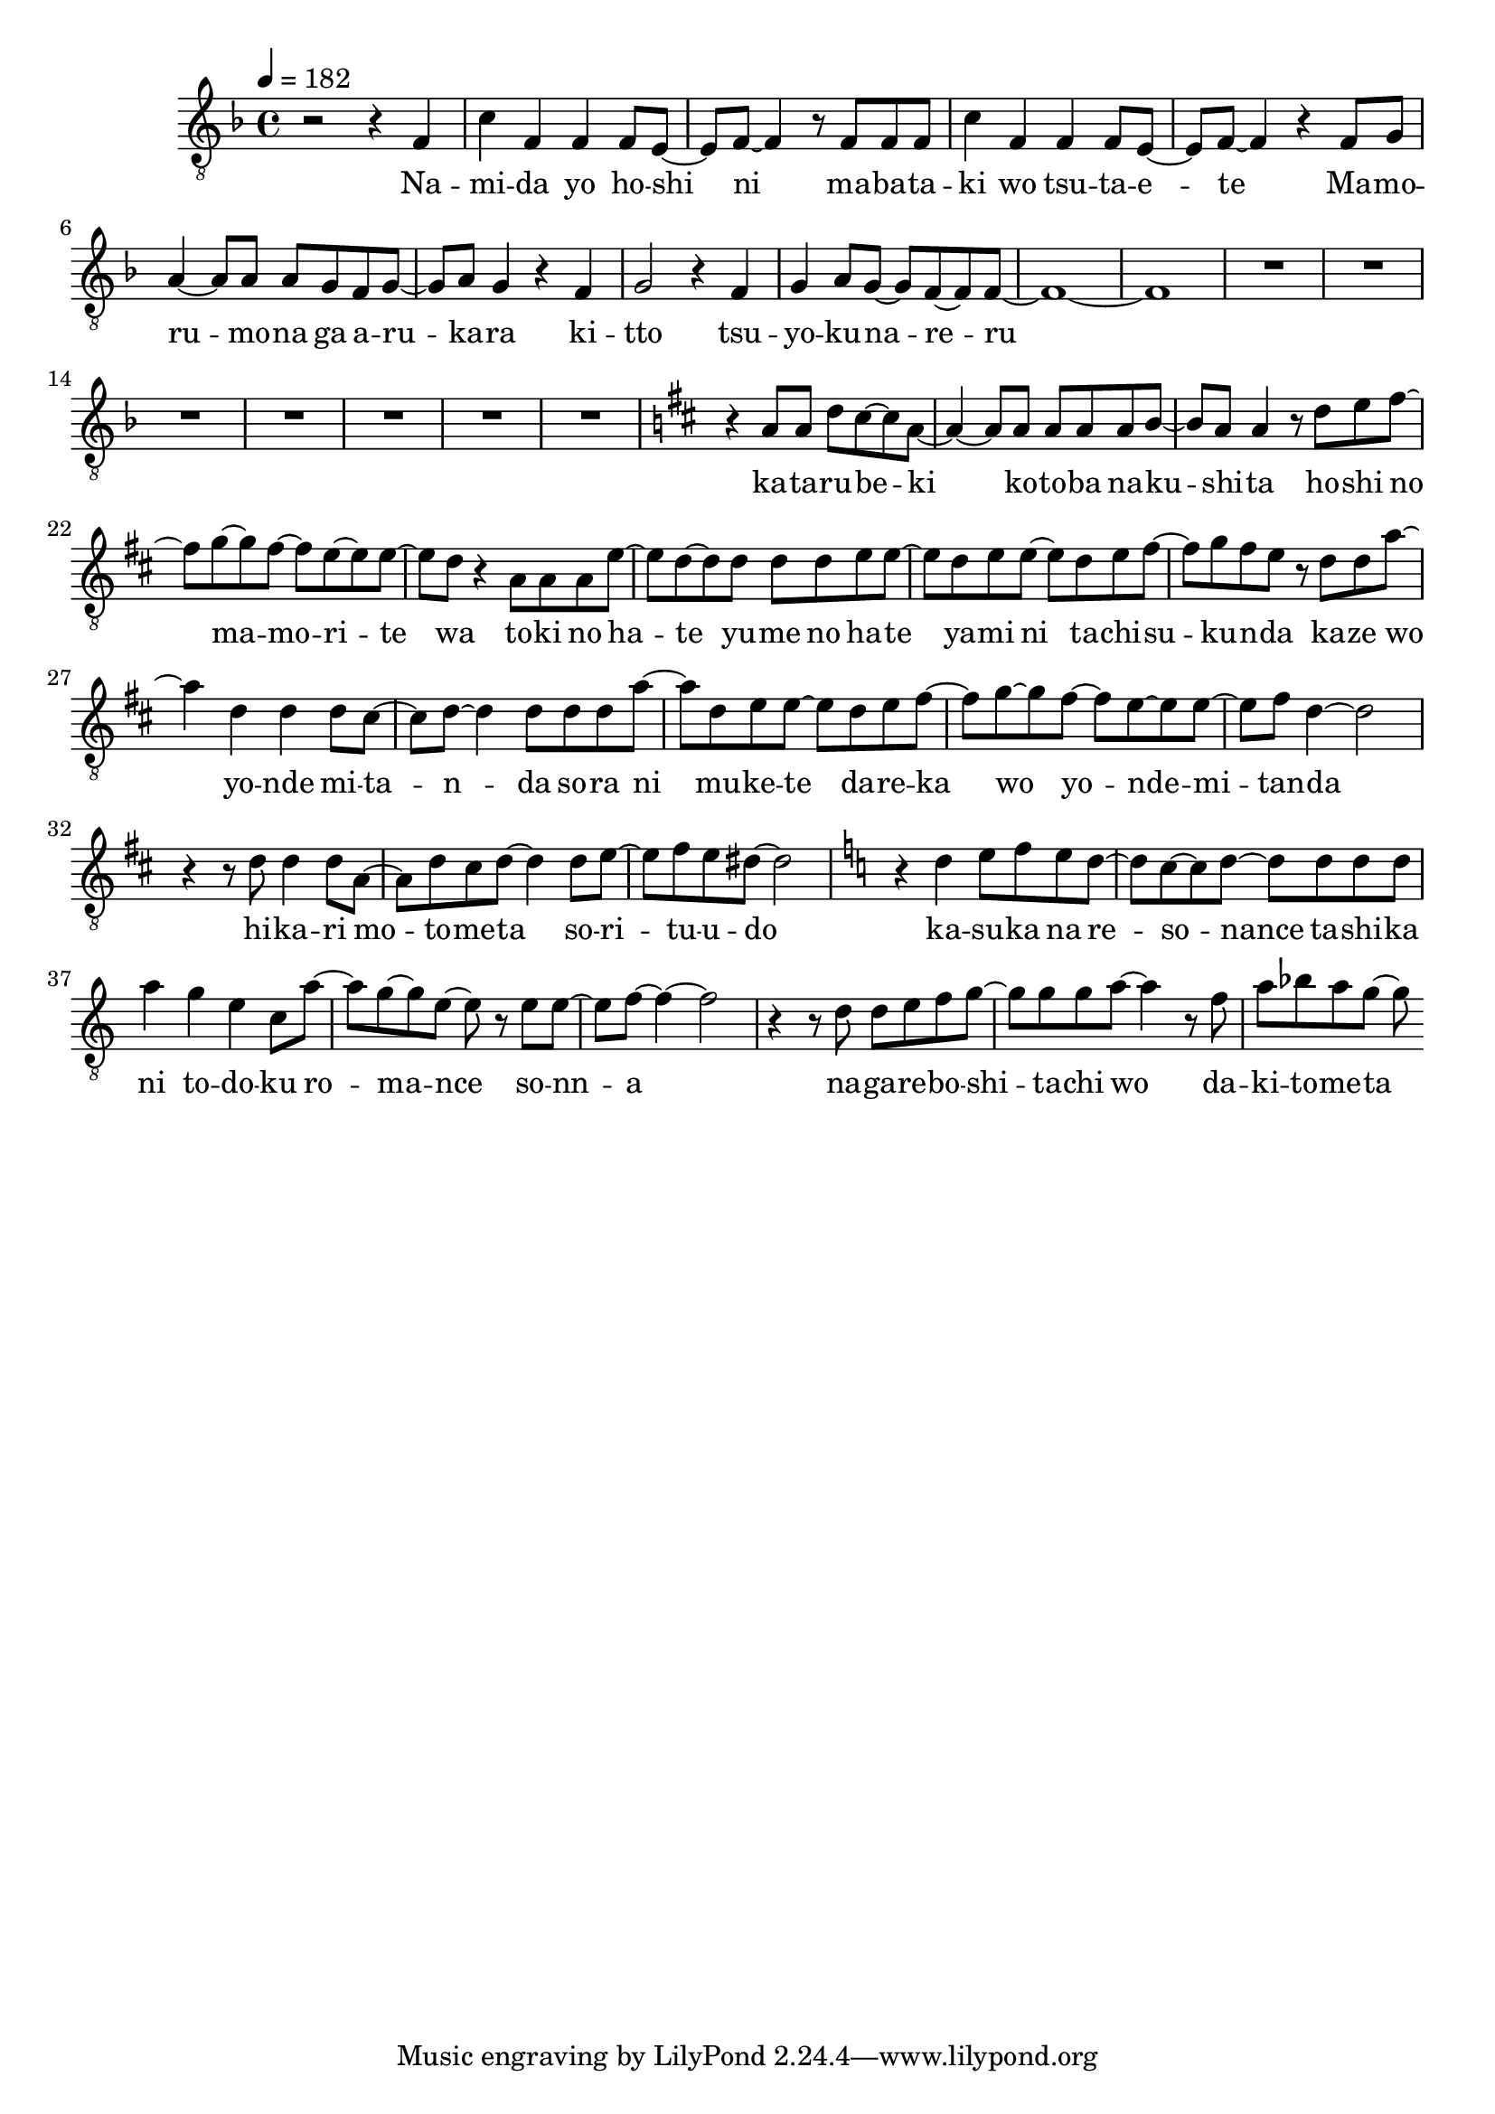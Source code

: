 \version "2.18.2"
melody = \relative f {
  \clef "treble_8"
  \key f \major
  \time 4/4
  \tempo 4 = 182
  r2 r4 f |
  c' f, f f8 e8~ |
  e8 f~ f4 r8 f8 f f |
  c'4 f, f f8 e8~ |
  e8 f~ f4 r4 f8 g |
  a4~ a8 a a g f g~ |
  g a g4 r4 f |
  g2 r4 f |
  g4 a8 g~ g f~ f f~ |
  f1~ |
  f |
  R1*7 |
  \key d \major
  r4 a8 a d cis~ cis a~ |
  a4~ a8 a a a a b~ |
  b a a4  r8 d e fis~ |
  fis g~ g fis~ fis e~ e e~ |
  e d r4 a8 a a e'~ |
  e d~ d d d d e e~ |
  e d e e~ e d e fis~ |
  fis g fis e r d d a'~ |
  a4 d, d d8 cis~ |
  cis d~ d4 d8 d d a'~ |
  a d, e e~ e d e fis~ |
  fis g~ g fis~ fis e~ e e~ |
  e fis d4~ d2 |
  r4 r8 d d4 d8 a~ |
  a d cis d~ d4 d8 e~ |
  e fis e dis~ dis2 |
  \key c \major
  r4 d e8 f e d~ |
  d c~ c d~ d d d d |
  a'4 g e c8 a'~ |
  a g~ g e~ e r e e~ |
  e f~ f4~ f2 |
  r4 r8 d d e f g~ |
  g g g a~ a4 r8 f |
  a bes a g~ g
}

text = \lyricmode {
  Na -- mi -- da yo ho -- shi ni
  ma -- ba -- ta -- ki wo tsu -- ta -- e -- te
  Ma -- mo -- ru -- mo -- na ga a -- ru -- ka -- ra
  ki -- tto
  tsu -- yo -- ku -- na -- re -- ru
  ka -- ta -- ru -- be -- ki ko -- to -- ba na -- ku -- shi -- ta
  ho -- shi no ma -- mo -- ri -- te wa
  to -- ki no ha -- te yu -- me no ha -- te
  ya -- mi ni ta -- chi -- su -- ku -- n -- da
  ka -- ze wo yo -- nde mi -- ta -- n -- da
  so -- ra ni mu -- ke -- te da -- re -- ka wo
  yo -- nde -- mi -- tan -- da
  hi -- ka -- ri mo -- to -- me -- ta so -- ri -- tu -- u -- do
  ka -- su -- ka na re -- so -- nance
  ta -- shi -- ka ni to -- do -- ku ro -- ma -- nce
  so -- nn -- a
  na -- ga -- re -- bo -- shi -- ta -- chi wo
  da -- ki -- to -- me -- ta
}

\score {
  <<
    \new Voice = "mel" { \melody }
    \new Lyrics \lyricsto mel \text
  >>
  \layout {
    \context { \Staff \RemoveEmptyStaves }
  }

  \midi { }
}
